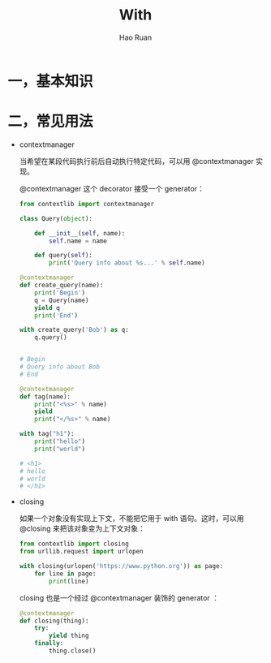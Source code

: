 #+TITLE:     With
#+AUTHOR:    Hao Ruan
#+EMAIL:     ruanhao1116@gmail.com
#+LANGUAGE:  en
#+LINK_HOME: http://www.github.com/ruanhao
#+HTML_HEAD: <link rel="stylesheet" type="text/css" href="../css/style.css" />
#+OPTIONS:   H:2 num:nil \n:nil @:t ::t |:t ^:{} _:{} *:t TeX:t LaTeX:t
#+STARTUP:   showall


* 一，基本知识


* 二，常见用法

- contextmanager

  当希望在某段代码执行前后自动执行特定代码，可以用 @contextmanager 实现。

  @contextmanager 这个 decorator 接受一个 generator：

  #+BEGIN_SRC python
    from contextlib import contextmanager

    class Query(object):

        def __init__(self, name):
            self.name = name

        def query(self):
            print('Query info about %s...' % self.name)

    @contextmanager
    def create_query(name):
        print('Begin')
        q = Query(name)
        yield q
        print('End')

    with create_query('Bob') as q:
        q.query()


    # Begin
    # Query info about Bob
    # End
  #+END_SRC

  #+BEGIN_SRC python
    @contextmanager
    def tag(name):
        print("<%s>" % name)
        yield
        print("</%s>" % name)

    with tag("h1"):
        print("hello")
        print("world")

    # <h1>
    # hello
    # world
    # </h1>
  #+END_SRC

- closing

  如果一个对象没有实现上下文，不能把它用于 with 语句。这时，可以用 @closing 来把该对象变为上下文对象：

  #+BEGIN_SRC python
    from contextlib import closing
    from urllib.request import urlopen

    with closing(urlopen('https://www.python.org')) as page:
        for line in page:
            print(line)
  #+END_SRC

  closing 也是一个经过 @contextmanager 装饰的 generator ：

  #+BEGIN_SRC python
    @contextmanager
    def closing(thing):
        try:
            yield thing
        finally:
            thing.close()
  #+END_SRC
